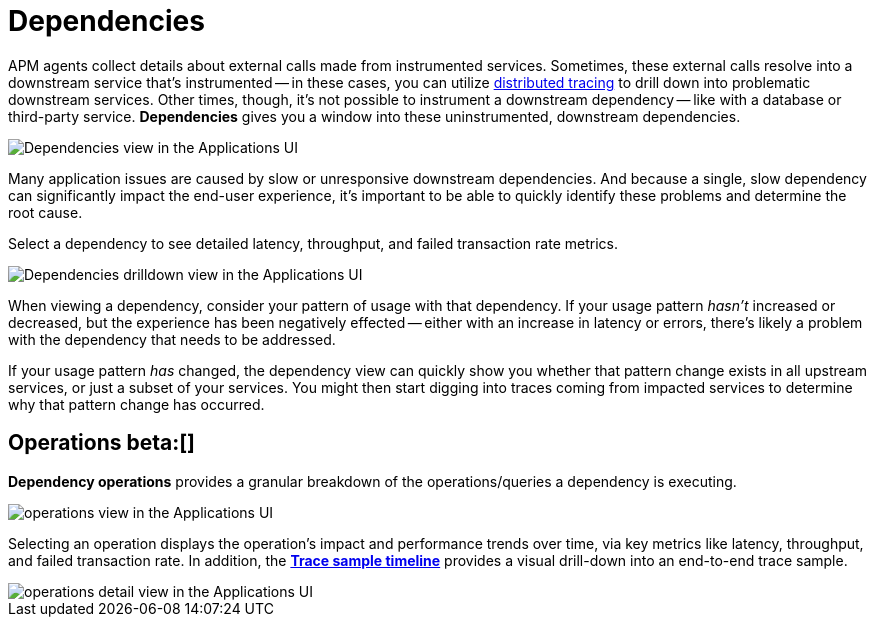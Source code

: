 [[apm-dependencies]]
= Dependencies


APM agents collect details about external calls made from instrumented services.
Sometimes, these external calls resolve into a downstream service that's instrumented -- in these cases,
you can utilize <<distributed-tracing,distributed tracing>> to drill down into problematic downstream services.
Other times, though, it's not possible to instrument a downstream dependency --
like with a database or third-party service.
**Dependencies** gives you a window into these uninstrumented, downstream dependencies.

[role="screenshot"]
image::./images/dependencies.png[Dependencies view in the Applications UI]

Many application issues are caused by slow or unresponsive downstream dependencies.
And because a single, slow dependency can significantly impact the end-user experience,
it's important to be able to quickly identify these problems and determine the root cause.

Select a dependency to see detailed latency, throughput, and failed transaction rate metrics.

[role="screenshot"]
image::./images/dependencies-drilldown.png[Dependencies drilldown view in the Applications UI]

When viewing a dependency, consider your pattern of usage with that dependency.
If your usage pattern _hasn't_ increased or decreased,
but the experience has been negatively effected -- either with an increase in latency or errors,
there's likely a problem with the dependency that needs to be addressed.

If your usage pattern _has_ changed, the dependency view can quickly show you whether
that pattern change exists in all upstream services, or just a subset of your services.
You might then start digging into traces coming from
impacted services to determine why that pattern change has occurred.

[float]
[[dependencies-operations]]
== Operations beta:[]

**Dependency operations** provides a granular breakdown of the operations/queries a dependency is executing.

[role="screenshot"]
image::./images/operations.png[operations view in the Applications UI]

Selecting an operation displays the operation's impact and performance trends over time, via key metrics like latency, throughput, and failed transaction rate. In addition, the <<apm-spans,**Trace sample timeline**>> provides a visual drill-down into an end-to-end trace sample.

[role="screenshot"]
image::./images/operations-detail.png[operations detail view in the Applications UI]
